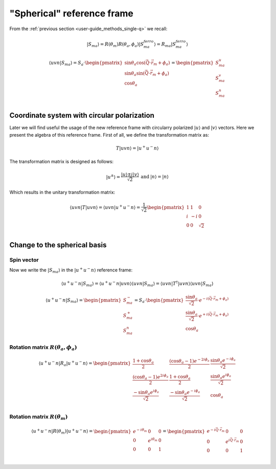 .. _user-guide_methods_spherical-rf:

***************************
"Spherical" reference frame
***************************

.. dropdown:: Notation used on this page

  * The reference frame is :math:`\hat{u}\hat{v}\hat{n}` for the whole page.
    Unless specified otherwise.
  * Bra-ket notation for vectors. With one exception:

    - :math:`\vec{v_1}\cdot\vec{v}_2 = \langle v_1\vert v_2\rangle`
  * Parentheses () and brackets [] are equivalent.
  * :math:`S_a` - is length of the spin vector :math:`\vert S_{ma}\rangle`

    .. math::
      \langle uvn\vert S_{ma}^{ferro}\rangle =
      \begin{pmatrix}
        0 \\
        0 \\
        S_a \\
      \end{pmatrix}
  * :math:`R_a = R(\theta_a, \phi_a)`

From the :ref:`previous section <user-guide_methods_single-q>` we recall:

.. math::
  \vert S_{ma}\rangle = R(\theta_m)R(\theta_a,\phi_a)\vert S_{ma}^{ferro}\rangle
  = R_{ma}\vert S_{ma}^{ferro}\rangle

.. math::
  \langle uvn\vert S_{ma}\rangle =S_a\cdot
  \begin{pmatrix}
      \sin\theta_a\cos(\vec{Q}\cdot\vec{r}_m + \phi_a) \\
      \sin\theta_a\sin(\vec{Q}\cdot\vec{r}_m + \phi_a) \\
      \cos\theta_a                                     \\
  \end{pmatrix} =
  \begin{pmatrix}
      S_{ma}^u\\
      S_{ma}^v\\
      S_{ma}^n\\
  \end{pmatrix}

Coordinate system with circular polarization
============================================

Later we will find useful the usage of the new reference frame
with circularry polarized :math:`\vert u \rangle` and
:math:`\vert v \rangle` vectors. Here we present the algebra of this
reference frame. First of all, we define the transformation matrix as:

.. math::
  T \vert uvn \rangle = \vert u^+u^-n\rangle

The transformation matrix is designed as follows:

.. math::
  \begin{matrix}
    \vert u^{\pm} \rangle = \dfrac{\vert u \rangle \pm i\vert v \rangle }{\sqrt{2}} &
    \text{and} &
    \vert n \rangle = \vert n \rangle
  \end{matrix}

Which results in the unitary transformation matrix:

.. math::
  \langle uvn\vert T\vert uvn \rangle
  = \langle uvn \vert u^+u^-n\rangle
  = \dfrac{1}{\sqrt{2}}
  \begin{pmatrix}
    1 &  1 & 0        \\
    i & -i & 0        \\
    0 &  0 & \sqrt{2} \\
  \end{pmatrix}

.. dropdown:: Unitary check

  .. math::
    \begin{matrix}
      TT^{\dagger} = \dfrac{1}{2}
      \begin{pmatrix}
        1 &  1 & 0        \\
        i & -i & 0        \\
        0 &  0 & \sqrt{2} \\
      \end{pmatrix}
      \begin{pmatrix}
        1 & -i & 0        \\
        1 & i  & 0        \\
        0 & 0  & \sqrt{2} \\
      \end{pmatrix}
      =
      \begin{pmatrix}
        1 & 0 & 0\\
        0 & 1 & 0\\
        0 & 0 & 1\\
      \end{pmatrix} \\
      T^{\dagger}T = \dfrac{1}{2}
      \begin{pmatrix}
        1 & -i & 0        \\
        1 & i  & 0        \\
        0 & 0  & \sqrt{2} \\
      \end{pmatrix}
      \begin{pmatrix}
        1 & 1  & 0        \\
        i & -i & 0        \\
        0 & 0  & \sqrt{2} \\
      \end{pmatrix}
      =
      \begin{pmatrix}
        1 & 0 & 0\\
        0 & 1 & 0\\
        0 & 0 & 1\\
      \end{pmatrix}
    \end{matrix}
    \Rightarrow
    T^{\dagger} = T^{-1}

Change to the spherical basis
=============================

Spin vector
-----------

Now we write the :math:`\vert S_{ma}\rangle` in the :math:`\vert u^+u^-n\rangle`
reference frame:

.. math::
  \langle u^+u^-n\vert S_{ma}\rangle
  = \langle u^+u^-n\vert uvn \rangle\langle uvn\vert S_{ma}\rangle
  = \langle uvn\vert T^{\dagger}\vert uvn\rangle\langle uvn\vert S_{ma}\rangle

.. dropdown:: Details

  .. math::
    = \dfrac{1}{\sqrt{2}}
    \begin{pmatrix}
      1 & -i & 0        \\
      1 &  i & 0        \\
      0 &  0 & \sqrt{2}
    \end{pmatrix}
    \begin{pmatrix}
      S_{ma}^{u} \\
      S_{ma}^{v} \\
      S_{ma}^{n} \\
    \end{pmatrix}
    = \dfrac{1}{\sqrt{2}}
    \begin{pmatrix}
      S_{ma}^{u} - iS_{ma}^{u} \\
      S_{ma}^{v} + iS_{ma}^{u} \\
      \sqrt{2}S_{ma}^{n}
    \end{pmatrix}
    =
    \begin{pmatrix}
      S_{ma}^{-} \\
      S_{ma}^{+} \\
      S_{ma}^{n}
    \end{pmatrix}


  where we defined:

  .. math::
    \begin{multline}
      S_{ma}^{\pm} = \dfrac{S_{ma}^u \pm iS_{ma}^v}{\sqrt{2}} =
      S_a\cdot\dfrac{\sin\theta_a[\cos(\vec{Q}\cdot\vec{r}_m + \phi_a)
      \pm i\sin(\vec{Q}\cdot\vec{r}_m + \phi_a)]}{\sqrt{2}} \\
      =S_a\cdot\dfrac{\sin\theta_a[\cos(\pm\vec{Q}\cdot\vec{r}_m \pm \phi_a)
      + i\sin(\pm\vec{Q}\cdot\vec{r}_m \pm \phi_a)]}{\sqrt{2}}
      = S_a\cdot\dfrac{\sin\theta_a}{\sqrt{2}}\cdot e^{\pm i (\vec{Q}\cdot\vec{r}_m + \phi_a)}
    \end{multline}

.. math::
  \langle u^+u^-n\vert S_{ma}\rangle
  =
  \begin{pmatrix}
    S_{ma}^{-} \\
    S_{ma}^{+} \\
    S_{ma}^{n}
  \end{pmatrix}
  =S_a\cdot
  \begin{pmatrix}
     \dfrac{\sin\theta_a}{\sqrt{2}}\cdot e^{- i (\vec{Q}\cdot\vec{r}_m + \phi_a)} \\
     \dfrac{\sin\theta_a}{\sqrt{2}}\cdot e^{+ i (\vec{Q}\cdot\vec{r}_m + \phi_a)} \\
     \cos\theta_a
  \end{pmatrix}

Rotation matrix :math:`R(\theta_a,\phi_a)`
------------------------------------------

.. math::
  \langle u^+u^-n\vert R_a \vert u^+u^-n\rangle =
  \begin{pmatrix}
    \dfrac{1+\cos\theta_a}{2}                  &
    \dfrac{(\cos\theta_a-1)e^{-2i\phi_a}}{2}     &
    \dfrac{\sin\theta_a e^{-i\phi_a}}{\sqrt{2}}  \\
    \dfrac{(\cos\theta_a - 1)e^{2i\phi_a}}{2}    &
    \dfrac{1 + \cos\theta_a}{2}                &
    \dfrac{\sin\theta_a e^{i\phi_a}}{\sqrt{2}}    \\
    \dfrac{-\sin\theta_a e^{i\phi_a} }{\sqrt{2}} &
    \dfrac{-\sin\theta_a e^{-i\phi_a}}{\sqrt{2}} &
    \cos\theta_a                               \\
  \end{pmatrix}


.. dropdown:: Details

  First we recall the rotation matrix in the :math:`\vert uvn\rangle` reference frame:

  .. math::
    R_a = R(\theta_a, \phi_a) =
    \begin{pmatrix}
      \cos\theta_a + \sin^2\phi_a(1-\cos\theta_a) &
      -\sin\phi_a\cos\phi_a(1-\cos\theta_a) &
      \cos\phi_a\sin\theta_a  \\
      -\sin\phi_a\cos\phi_a(1-\cos\theta_a) &
      \cos\theta_a + \cos^2\phi_a(1-\cos\theta_a) &
      \sin\phi_a\sin\theta_a  \\
      -\cos\phi_a\sin\theta_a &
      -\sin\phi_a\sin\theta_a &
      \cos\theta_a \\
    \end{pmatrix}

  Than we compute the transformation:

  .. math::
    \langle u^+u^-n\vert R_a \vert u^+u^-n\rangle
    = \langle u^+u^-n\vert uvn\rangle
    \langle uvn \vert R_a \vert uvn\rangle
    \langle uvn \vert u^+u^-n\rangle
    = \langle uvn \vert T^{\dagger}\vert uvn\rangle
    \langle uvn \vert R_a \vert uvn\rangle
    \langle uvn \vert T\vert uvn\rangle

  The exact form of this matrix will be useful later:

  .. math::
    \begin{multline}
      \langle u^+u^-n\vert R_a \vert u^+u^-n\rangle =\\
      \dfrac{1}{2}
      \begin{pmatrix}
        1 & -i & 0        \\
        1 &  i & 0        \\
        0 &  0 & \sqrt{2} \\
      \end{pmatrix}
      \begin{pmatrix}
        \cos\theta_a + \sin^2\phi_a(1-\cos\theta_a) &
        -\sin\phi_a\cos\phi_a(1-\cos\theta_a)       &
        \cos\phi_a\sin\theta_a                      \\
        -\sin\phi_a\cos\phi_a(1-\cos\theta_a)       &
        \cos\theta_a + \cos^2\phi_a(1-\cos\theta_a) &
        \sin\phi_a\sin\theta_a                      \\
        -\cos\phi_a\sin\theta_a                     &
        -\sin\phi_a\sin\theta_a                     &
        \cos\theta_a                                \\
      \end{pmatrix}
      \begin{pmatrix}
        1 & 1 & 0         \\
        i & -i & 0        \\
        0 &  0 & \sqrt{2} \\
      \end{pmatrix}
      = \\
      \dfrac{1}{2}
      \begin{pmatrix}
        \cos\theta_a + \sin\phi_a(1-\cos\theta_a)(\sin\phi_a + i\cos\phi_a)   &
        -i\cos\theta_a - \cos\phi_a(1-\cos\theta_a)(\sin\phi_a + i\cos\phi_a) &
        \sin\theta_a(\cos\phi_a - i\sin\phi_a)                                \\
        \cos\theta_a + \sin\phi_a(1-\cos\theta_a)(\sin\phi_a - i\cos\phi_a)   &
        i\cos\theta_a - \cos\phi_a(1-\cos\theta_a)(\sin\phi_a - i\cos\phi_a)  &
        \sin\theta_a(\cos\phi_a + i\sin\phi_a)                                \\
        -\sqrt{2}\sin\theta_a\cos\phi_a                                       &
        -\sqrt{2}\sin\theta_a\sin\phi_a                                       &
        \sqrt{2}\cos\theta_a                                                  \\
      \end{pmatrix}
      \begin{pmatrix}
        1 & 1 & 0         \\
        i & -i & 0        \\
        0 &  0 & \sqrt{2} \\
      \end{pmatrix}
      = \\
      \dfrac{1}{2}
      \begin{pmatrix}
        1+\cos\theta_a                     &
        (\cos\theta_a-1)e^{-2i\phi_a}      &
        \sqrt{2}\sin\theta_a e^{-i\phi_a}  \\
        (\cos\theta_a - 1)e^{2i\phi_a}     &
        1 + \cos\theta_a                   &
        \sqrt{2}\sin\theta_a e^{i\phi_a}   \\
        -\sqrt{2}\sin\theta_a e^{i\phi_a}  &
        -\sqrt{2}\sin\theta_a e^{-i\phi_a} &
        2\cos\theta_a                      \\
      \end{pmatrix}
    \end{multline}

Rotation matrix :math:`R(\theta_m)`
-----------------------------------

.. math::
  \langle u^+u^-n\vert R(\theta_m) \vert u^+u^-n\rangle =
  \begin{pmatrix}
    e^{-i\theta_m} & 0              & 0 \\
    0              & e^{i\theta_m}  & 0 \\
    0              & 0              & 1 \\
  \end{pmatrix}=
  \begin{pmatrix}
    e^{-i\vec{Q}\cdot\vec{r}_m} & 0                          & 0 \\
    0                           & e^{i\vec{Q}\cdot\vec{r}_m} & 0 \\
    0                           & 0                          & 1 \\
  \end{pmatrix}

.. dropdown:: Details

  First we recall the rotation matrix in the :math:`\vert uvn\rangle` reference frame:

  .. math::
    c = R(\vec{Q}\cdot\vec{r}_m) =
    \begin{pmatrix}
      \cos(\vec{Q}\cdot\vec{r}_m) & -\sin(\vec{Q}\cdot\vec{r}_m) & 0 \\
      \sin(\vec{Q}\cdot\vec{r}_m) & \cos(\vec{Q}\cdot\vec{r}_m)  & 0 \\
      0                           & 0                            & 1 \\
    \end{pmatrix}=
    \begin{pmatrix}
      \cos(\theta_m) & -\sin(\theta_m) & 0 \\
      \sin(\theta_m) & \cos(\theta_m)  & 0 \\
      0              & 0               & 1 \\
    \end{pmatrix}

  Than we compute the transformation:

  .. math::
    \langle u^+u^-n\vert R(\theta_m) \vert u^+u^-n\rangle
    = \langle u^+u^-n\vert uvn\rangle
    \langle uvn \vert R(\theta_m) \vert uvn\rangle
    \langle uvn \vert u^+u^-n\rangle
    = \langle uvn \vert T^{\dagger}\vert uvn\rangle
    \langle uvn \vert R(\theta_m) \vert uvn\rangle
    \langle uvn \vert T\vert uvn\rangle

  The exact form of this matrix will be useful later:

  .. math::
    \begin{multline}
      \langle u^+u^-n\vert R(\theta_m) \vert u^+u^-n\rangle =\\
      \dfrac{1}{2}
      \begin{pmatrix}
        1 & -i & 0        \\
        1 &  i & 0        \\
        0 &  0 & \sqrt{2} \\
      \end{pmatrix}
      \begin{pmatrix}
        \cos(\theta_m) & -\sin(\theta_m) & 0 \\
        \sin(\theta_m) & \cos(\theta_m)  & 0 \\
        0              & 0               & 1 \\
      \end{pmatrix}
      \begin{pmatrix}
        1 & 1 & 0         \\
        i & -i & 0        \\
        0 &  0 & \sqrt{2} \\
      \end{pmatrix}
      = \\
      \dfrac{1}{2}
      \begin{pmatrix}
      \cos\theta_m - i\sin\theta_m  &
      -\sin\theta_m - i\cos\theta_m &
      0                             \\
      \cos\theta_m + i\sin\theta_m  &
      -\sin\theta_m + i\cos\theta_m &
      0                             \\
      0                             &
      0                             &
      \sqrt{2}                      \\
      \end{pmatrix}
      \begin{pmatrix}
        1 & 1 & 0         \\
        i & -i & 0        \\
        0 &  0 & \sqrt{2} \\
      \end{pmatrix}
      = \\
      \dfrac{1}{2}
      \begin{pmatrix}
        2e^{-i\theta_m} & 0              & 0 \\
        0               & 2e^{i\theta_m} & 0 \\
        0               & 0              & 2 \\
      \end{pmatrix}
    \end{multline}
